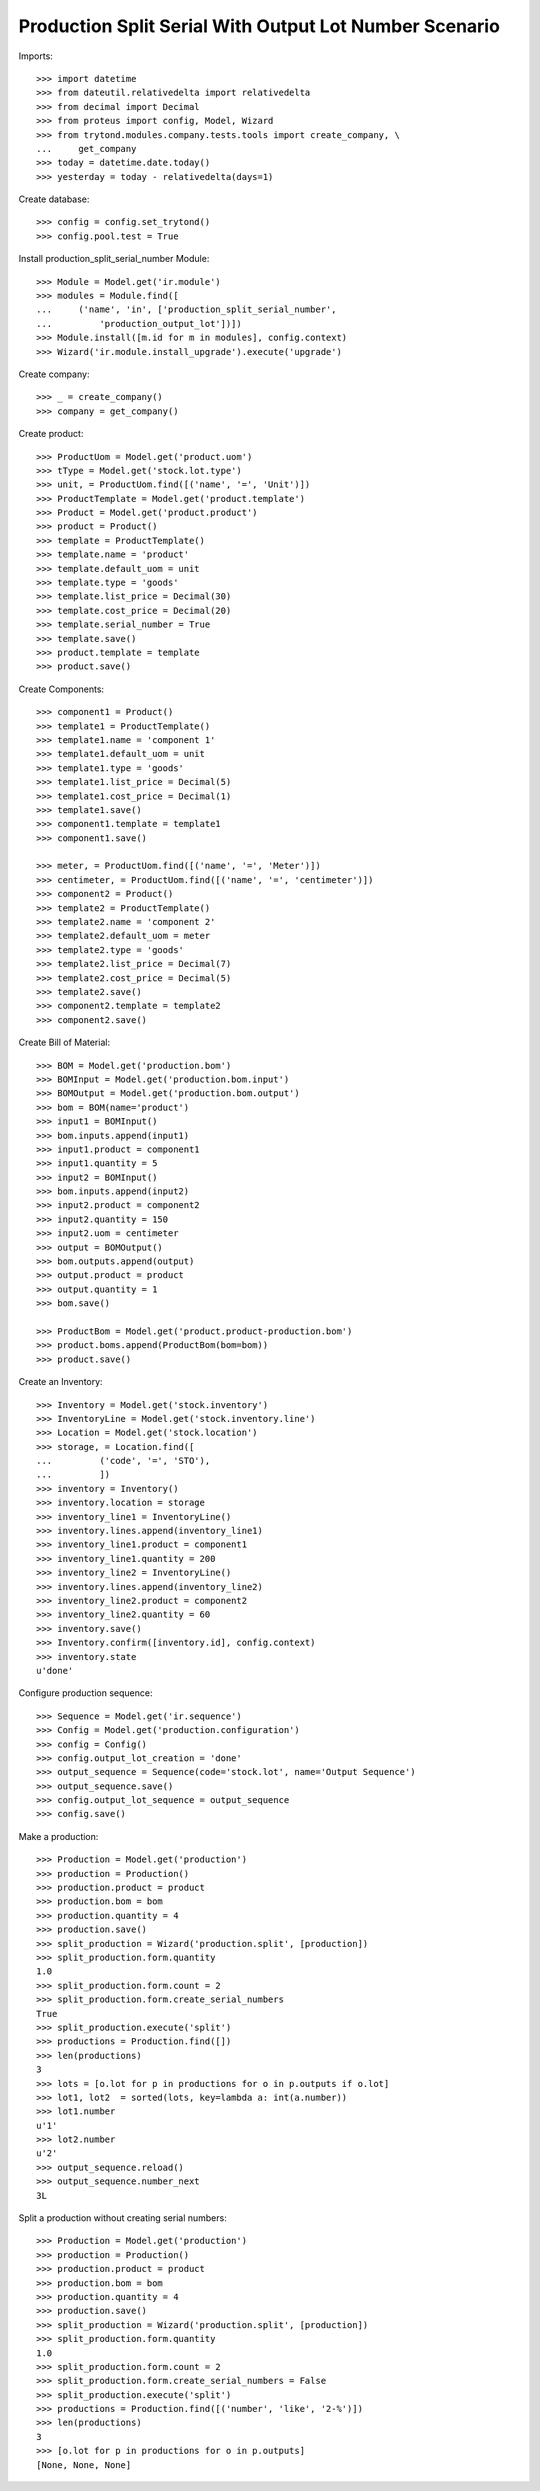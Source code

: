 =======================================================
Production Split Serial With Output Lot Number Scenario
=======================================================

Imports::

    >>> import datetime
    >>> from dateutil.relativedelta import relativedelta
    >>> from decimal import Decimal
    >>> from proteus import config, Model, Wizard
    >>> from trytond.modules.company.tests.tools import create_company, \
    ...     get_company
    >>> today = datetime.date.today()
    >>> yesterday = today - relativedelta(days=1)

Create database::

    >>> config = config.set_trytond()
    >>> config.pool.test = True

Install production_split_serial_number Module::

    >>> Module = Model.get('ir.module')
    >>> modules = Module.find([
    ...     ('name', 'in', ['production_split_serial_number',
    ...         'production_output_lot'])])
    >>> Module.install([m.id for m in modules], config.context)
    >>> Wizard('ir.module.install_upgrade').execute('upgrade')

Create company::

    >>> _ = create_company()
    >>> company = get_company()

Create product::

    >>> ProductUom = Model.get('product.uom')
    >>> tType = Model.get('stock.lot.type')
    >>> unit, = ProductUom.find([('name', '=', 'Unit')])
    >>> ProductTemplate = Model.get('product.template')
    >>> Product = Model.get('product.product')
    >>> product = Product()
    >>> template = ProductTemplate()
    >>> template.name = 'product'
    >>> template.default_uom = unit
    >>> template.type = 'goods'
    >>> template.list_price = Decimal(30)
    >>> template.cost_price = Decimal(20)
    >>> template.serial_number = True
    >>> template.save()
    >>> product.template = template
    >>> product.save()

Create Components::

    >>> component1 = Product()
    >>> template1 = ProductTemplate()
    >>> template1.name = 'component 1'
    >>> template1.default_uom = unit
    >>> template1.type = 'goods'
    >>> template1.list_price = Decimal(5)
    >>> template1.cost_price = Decimal(1)
    >>> template1.save()
    >>> component1.template = template1
    >>> component1.save()

    >>> meter, = ProductUom.find([('name', '=', 'Meter')])
    >>> centimeter, = ProductUom.find([('name', '=', 'centimeter')])
    >>> component2 = Product()
    >>> template2 = ProductTemplate()
    >>> template2.name = 'component 2'
    >>> template2.default_uom = meter
    >>> template2.type = 'goods'
    >>> template2.list_price = Decimal(7)
    >>> template2.cost_price = Decimal(5)
    >>> template2.save()
    >>> component2.template = template2
    >>> component2.save()

Create Bill of Material::

    >>> BOM = Model.get('production.bom')
    >>> BOMInput = Model.get('production.bom.input')
    >>> BOMOutput = Model.get('production.bom.output')
    >>> bom = BOM(name='product')
    >>> input1 = BOMInput()
    >>> bom.inputs.append(input1)
    >>> input1.product = component1
    >>> input1.quantity = 5
    >>> input2 = BOMInput()
    >>> bom.inputs.append(input2)
    >>> input2.product = component2
    >>> input2.quantity = 150
    >>> input2.uom = centimeter
    >>> output = BOMOutput()
    >>> bom.outputs.append(output)
    >>> output.product = product
    >>> output.quantity = 1
    >>> bom.save()

    >>> ProductBom = Model.get('product.product-production.bom')
    >>> product.boms.append(ProductBom(bom=bom))
    >>> product.save()

Create an Inventory::

    >>> Inventory = Model.get('stock.inventory')
    >>> InventoryLine = Model.get('stock.inventory.line')
    >>> Location = Model.get('stock.location')
    >>> storage, = Location.find([
    ...         ('code', '=', 'STO'),
    ...         ])
    >>> inventory = Inventory()
    >>> inventory.location = storage
    >>> inventory_line1 = InventoryLine()
    >>> inventory.lines.append(inventory_line1)
    >>> inventory_line1.product = component1
    >>> inventory_line1.quantity = 200
    >>> inventory_line2 = InventoryLine()
    >>> inventory.lines.append(inventory_line2)
    >>> inventory_line2.product = component2
    >>> inventory_line2.quantity = 60
    >>> inventory.save()
    >>> Inventory.confirm([inventory.id], config.context)
    >>> inventory.state
    u'done'

Configure production sequence::

    >>> Sequence = Model.get('ir.sequence')
    >>> Config = Model.get('production.configuration')
    >>> config = Config()
    >>> config.output_lot_creation = 'done'
    >>> output_sequence = Sequence(code='stock.lot', name='Output Sequence')
    >>> output_sequence.save()
    >>> config.output_lot_sequence = output_sequence
    >>> config.save()

Make a production::

    >>> Production = Model.get('production')
    >>> production = Production()
    >>> production.product = product
    >>> production.bom = bom
    >>> production.quantity = 4
    >>> production.save()
    >>> split_production = Wizard('production.split', [production])
    >>> split_production.form.quantity
    1.0
    >>> split_production.form.count = 2
    >>> split_production.form.create_serial_numbers
    True
    >>> split_production.execute('split')
    >>> productions = Production.find([])
    >>> len(productions)
    3
    >>> lots = [o.lot for p in productions for o in p.outputs if o.lot]
    >>> lot1, lot2  = sorted(lots, key=lambda a: int(a.number))
    >>> lot1.number
    u'1'
    >>> lot2.number
    u'2'
    >>> output_sequence.reload()
    >>> output_sequence.number_next
    3L

Split a production without creating serial numbers::

    >>> Production = Model.get('production')
    >>> production = Production()
    >>> production.product = product
    >>> production.bom = bom
    >>> production.quantity = 4
    >>> production.save()
    >>> split_production = Wizard('production.split', [production])
    >>> split_production.form.quantity
    1.0
    >>> split_production.form.count = 2
    >>> split_production.form.create_serial_numbers = False
    >>> split_production.execute('split')
    >>> productions = Production.find([('number', 'like', '2-%')])
    >>> len(productions)
    3
    >>> [o.lot for p in productions for o in p.outputs]
    [None, None, None]
